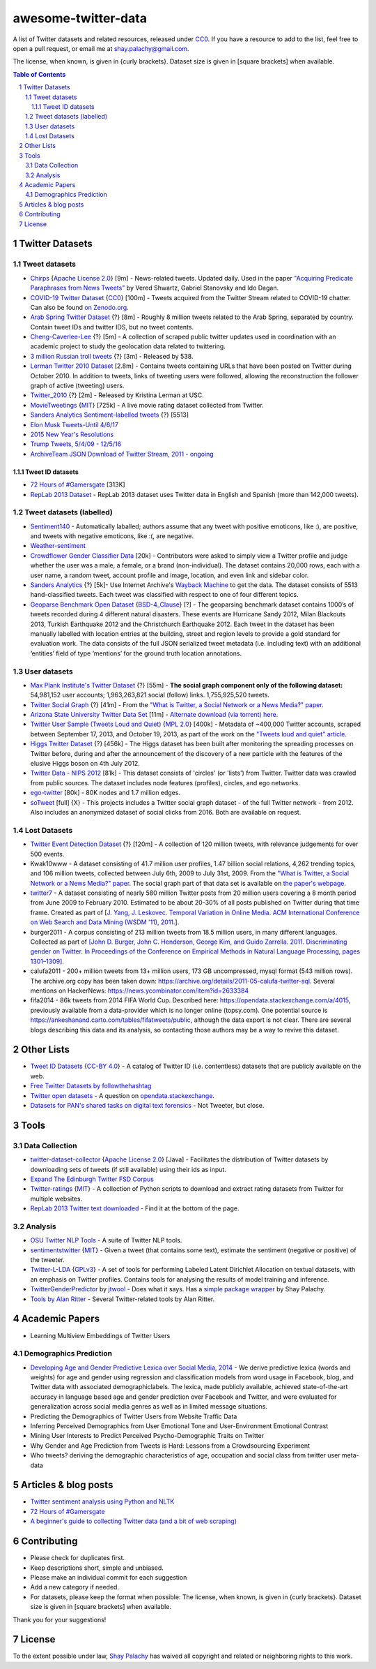 awesome-twitter-data
####################
|Awesome| |CC0|

.. |Awesome| image:: https://awesome.re/badge.svg
   :target: https://awesome.re

A list of Twitter datasets and related resources, released under `CC0 <https://creativecommons.org/publicdomain/zero/1.0/>`_. If you have a resource to add to the list, feel free to open a pull request, or email me at `shay.palachy@gmail.com <shay.palachy@gmail.com>`_.

The license, when known, is given in {curly brackets}. Dataset size is given in [square brackets] when available.


.. contents:: Table of Contents

.. section-numbering::


Twitter Datasets
================


Tweet datasets
--------------

* `Chirps <https://github.com/vered1986/Chirps/>`_ {`Apache License 2.0`_} [9m] - News-related tweets. Updated daily. Used in the paper `"Acquiring Predicate Paraphrases from News Tweets" <http://aclweb.org/anthology/S/S17/S17-1019.pdf>`_ by Vered Shwartz, Gabriel Stanovsky and Ido Dagan.

* `COVID-19 Twitter Dataset <https://github.com/thepanacealab/covid19_twitter>`_ {`CC0`_} [100m] - Tweets acquired from the Twitter Stream related to COVID-19 chatter. Can also be found `on Zenodo.org <https://zenodo.org/record/3735274>`_.

* `Arab Spring Twitter Dataset <http://dfreelon.org/2012/02/11/arab-spring-twitter-data-now-available-sort-of/>`_ {?} [8m] - Roughly 8 million tweets related to the Arab Spring, separated by country. Contain tweet IDs and twitter IDS, but no tweet contents.

* `Cheng-Caverlee-Lee <https://archive.org/details/twitter_cikm_2010>`_ {?} [5m] - A collection of scraped public twitter updates used in coordination with an academic project to study the geolocation data related to twittering.

* `3 million Russian troll tweets <https://github.com/fivethirtyeight/russian-troll-tweets/>`_ {?} [3m] - Released by 538.

* `Lerman Twitter 2010 Dataset <http://academictorrents.com/details/d8b3a315172c8d804528762f37fa67db14577cdb>`_ [2.8m] - Contains tweets containing URLs that have been posted on Twitter during October 2010. In addition to tweets, links of tweeting users were followed, allowing the reconstruction the follower graph of active (tweeting) users. 


* `Twitter_2010 <https://www.isi.edu/~lerman/downloads/twitter/twitter2010.html>`_ {?} [2m] - Released by Kristina Lerman at USC.

* `MovieTweetings <https://github.com/sidooms/MovieTweetings>`_ {`MIT`_} [725k] - A live movie rating dataset collected from Twitter.

* `Sanders Analytics Sentiment-labelled tweets <https://github.com/zfz/twitter_corpus>`_ {?} [5513]

* `Elon Musk Tweets-Until 4/6/17 <https://data.world/adamhelsinger/elon-musk-tweets-until-4-6-17>`_

* `2015 New Year's Resolutions <https://data.world/crowdflower/2015-new-years-resolutions>`_

* `Trump Tweets, 5/4/09 - 12/5/16 <https://data.world/lovesdata/trump-tweets-5-4-09-12-5-16>`_

* `ArchiveTeam JSON Download of Twitter Stream, 2011 - ongoing <https://archive.org/search.php?query=twitterstream&sort=-publicdate>`_


Tweet ID datasets
~~~~~~~~~~~~~~~~~

* `72 Hours of #Gamersgate <https://medium.com/message/72-hours-of-gamergate-e00513f7cf5d>`_ [313K]

* `RepLab 2013 Dataset <http://nlp.uned.es/replab2013/>`_ - RepLab 2013 dataset uses Twitter data in English and Spanish (more than 142,000 tweets).


Tweet datasets (labelled)
--------------------------

* `Sentiment140 <http://help.sentiment140.com/for-students/>`_ - Automatically laballed; authors assume that any tweet with positive emoticons, like :), are positive, and tweets with negative emoticons, like :(, are negative. 

* `Weather-sentiment <https://data.world/crowdflower/weather-sentiment>`_

* `Crowdflower Gender Classifier Data <https://data.world/crowdflower/gender-classifier-data>`_ [20k] - Contributors were asked to simply view a Twitter profile and judge whether the user was a male, a female, or a brand (non-individual). The dataset contains 20,000 rows, each with a user name, a random tweet, account profile and image, location, and even link and sidebar color.

* `Sanders Analytics <http://www.sananalytics.com/lab/twitter-sentiment/>`_ {?} [5k]- Use Internet Archive's `Wayback Machine <https://archive.org/web/>`_ to get the data.  The dataset consists of 5513 hand-classified tweets. Each tweet was classified with respect to one of four different topics.

* `Geoparse Benchmark Open Dataset <https://revealproject.eu/geoparse-benchmark-open-dataset/>`_ {`BSD-4_Clause`_} [?] - The geoparsing benchmark dataset contains 1000’s of tweets recorded during 4 different natural disasters. These events are Hurricane Sandy 2012, Milan Blackouts 2013, Turkish Earthquake 2012 and the Christchurch Earthquake 2012. Each tweet in the dataset has been manually labelled with location entries at the building, street and region levels to provide a gold standard for evaluation work. The data consists of the full JSON serialized tweet metadata (i.e. including text) with an additional ‘entities’ field of type ‘mentions’ for the ground truth location annotations.


User datasets
-------------

* `Max Plank Institute's Twitter Dataset <http://twitter.mpi-sws.org/>`_ {?} [55m] - **The social graph component only of the following dataset:** 54,981,152 user accounts; 1,963,263,821 social (follow) links. 1,755,925,520 tweets.

* `Twitter Social Graph <http://an.kaist.ac.kr/traces/WWW2010.html>`_ {?} [41m] - From the `"What is Twitter, a Social Network or a News Media?" paper <http://an.kaist.ac.kr/traces/WWW2010.html>`_.

* `Arizona State University Twitter Data Set <http://socialcomputing.asu.edu/datasets/Twitter>`_ [11m] - `Alternate download (via torrent) here <http://academictorrents.com/details/2399616d26eeb4ae9ac3d05c7fdd98958299efa9>`_.

* `Twitter User Sample (Tweets Loud and Quiet) <https://github.com/jonbruner/twitter-analysis>`_ {`MPL 2.0`_} [400k] - Metadata of ~400,000 Twitter accounts, scraped between September 17, 2013, and October 19, 2013, as part of the work on the `"Tweets loud and quiet" article <https://www.oreilly.com/ideas/tweets-loud-and-quiet>`_. 

* `Higgs Twitter Dataset <http://snap.stanford.edu/data/higgs-twitter.html>`_ {?} [456k] - The Higgs dataset has been built after monitoring the spreading processes on Twitter before, during and after the announcement of the discovery of a new particle with the features of the elusive Higgs boson on 4th July 2012.

* `Twitter Data - NIPS 2012	<http://academictorrents.com/details/046cf7a75db2a530b1505a4ce125fbe0031f4661>`_ [81k] - This dataset consists of 'circles' (or 'lists') from Twitter. Twitter data was crawled from public sources. The dataset includes node features (profiles), circles, and ego networks.

* `ego-twitter <http://snap.stanford.edu/data/ego-Twitter.html>`_ [80k] - 80K nodes and 1.7 million edges.

* `soTweet <http://www-sop.inria.fr/members/Arnaud.Legout/Projects/sotweet.html>`_ [full] {X} - This projects includes a Twitter social graph dataset - of the full Twitter network - from 2012. Also includes an anonymized dataset of social clicks from 2016. Both are available on request.



Lost Datasets
-------------

* `Twitter Event Detection Dataset <http://mir.dcs.gla.ac.uk/resources/>`_  {?} [120m] - A collection of 120 million tweets, with relevance judgements for over 500 events.

* Kwak10www - A dataset consisting of 41.7 million user profiles, 1.47 billion social relations, 4,262 trending topics, and 106 million tweets, collected between July 6th, 2009 to July 31st, 2009. From the `"What is Twitter, a Social Network or a News Media?" paper <http://an.kaist.ac.kr/traces/WWW2010.html>`_. The social graph part of that data set is available on `the paper's webpage <http://an.kaist.ac.kr/traces/WWW2010.html>`_.

* `twitter7 <http://snap.stanford.edu/data/twitter7.html>`_ - A dataset consisting of nearly 580 million Twitter posts from 20 million users covering a 8 month period from June 2009 to February 2010. Estimated to be about 20-30% of all posts published on Twitter during that time frame. Created as part of [`J. Yang, J. Leskovec. Temporal Variation in Online Media. ACM International Conference on Web Search and Data Mining (WSDM '11), 2011. <http://ilpubs.stanford.edu:8090/984/1/paper-memeshapes.pdf>`_].

* burger2011 - A corpus consisting of 213 million tweets from 18.5 million users, in many different languages. Collected as part of `[John D. Burger, John C. Henderson, George Kim, and Guido Zarrella. 2011. Discriminating gender on Twitter. In Proceedings of the Conference on Empirical Methods in Natural Language Processing, pages 1301–1309] <http://www.aclweb.org/anthology/D11-1120>`_.

* calufa2011 - 200+ million tweets from 13+ million users, 173 GB uncompressed, mysql format (543 million rows). The archive.org copy has been taken down: https://archive.org/details/2011-05-calufa-twitter-sql. Several mentions on HackerNews: https://news.ycombinator.com/item?id=2633384

* fifa2014 - 86k tweets from 2014 FIFA World Cup. Described here: https://opendata.stackexchange.com/a/4015, previously available from a data-provider which is no longer online (topsy.com). One potential source is https://ankeshanand.carto.com/tables/fifatweets/public, although the data export is not clear. There are several blogs describing this data and its analysis, so contacting those authors may be a way to revive this dataset.

Other Lists
===========

* `Tweet ID Datasets <https://www.docnow.io/catalog/>`_ {`CC-BY 4.0`_} - A catalog of Twitter ID (i.e. contentless) datasets that are publicly available on the web.

* `Free Twitter Datasets by followthehashtag <http://followthehashtag.com/datasets/>`_

* `Twitter open datasets <https://opendata.stackexchange.com/questions/1545/twitter-open-datasets>`_ - A question on `opendata.stackexchange <https://opendata.stackexchange.com/>`_.

* `Datasets for PAN's shared tasks on digital text forensics <https://pan.webis.de/data.html>`_ - Not Tweeter, but close.


Tools
=====

Data Collection
---------------

* `twitter-dataset-collector <https://github.com/socialsensor/twitter-dataset-collector>`_ {`Apache License 2.0`_} [Java] - Facilitates the distribution of Twitter datasets by downloading sets of tweets (if still available) using their ids as input.

* `Expand The Edinburgh Twitter FSD Corpus <https://gist.github.com/emaadmanzoor/5019020>`_

* `Twitter-ratings <https://github.com/sidooms/Twitter-ratings>`_ {`MIT`_} - A collection of Python scripts to download and extract rating datasets from Twitter for multiple websites.

* `RepLab 2013 Twitter text downloaded <http://nlp.uned.es/replab2013/>`_ - Find it at the bottom of the page.


Analysis
--------

* `OSU Twitter NLP Tools <https://github.com/aritter/twitter_nlp>`_ - A suite of Twitter NLP tools.

* `sentimentstwitter <https://github.com/alabid/sentimentstwitter>`_ {`MIT`_} - Given a tweet (that contains some text), estimate the sentiment (negative or positive) of the tweeter.

* `Twitter-L-LDA <https://github.com/harryaskham/Twitter-L-LDA>`_ {`GPLv3`_} - A set of tools for performing Labeled Latent Dirichlet Allocation on textual datasets, with an emphasis on Twitter profiles. Contains tools for analysing the results of model training and inference.

* `TwitterGenderPredictor <https://github.com/jtwool/TwitterGenderPredictor>`_ by `jtwool <https://github.com/jtwool>`_ - Does what it says. Has a `simple package wrapper <https://github.com/shaypal5/speks>`_ by Shay Palachy.

* `Tools by Alan Ritter <http://aritter.github.io/software.html>`_ - Several Twitter-related tools by Alan Ritter.


Academic Papers
===============

* Learning Multiview Embeddings of Twitter Users

Demographics Prediction
-----------------------

* `Developing Age and Gender Predictive Lexica over Social Media, 2014 <http://wwbp.org/papers/emnlp2014_developingLexica.pdf>`_ - We derive predictive lexica (words and weights) for age and gender using regression and classification models from word usage in Facebook, blog, and Twitter data with associated demographiclabels. The lexica, made publicly available, achieved state-of-the-art accuracy in language based age and gender prediction over Facebook and Twitter, and were evaluated for generalization across social media genres as well as in limited message situations.

* Predicting the Demographics of Twitter Users from Website Traffic Data

* Inferring Perceived Demographics from User Emotional Tone and User-Environment Emotional Contrast

* Mining User Interests to Predict Perceived Psycho-Demographic Traits on Twitter

* Why Gender and Age Prediction from Tweets is Hard: Lessons from a Crowdsourcing Experiment

* Who tweets? deriving the demographic characteristics of age, occupation and social class from twitter user meta-data


Articles & blog posts
=====================

* `Twitter sentiment analysis using Python and NLTK <http://ww1.gbsheli.com/2009/03/twitgraph-en.html>`_

* `72 Hours of #Gamersgate <https://medium.com/message/72-hours-of-gamergate-e00513f7cf5d>`_

* `A beginner's guide to collecting Twitter data (and a bit of web scraping) <https://knightlab.northwestern.edu/2014/03/15/a-beginners-guide-to-collecting-twitter-data-and-a-bit-of-web-scraping/>`_


Contributing
============

- Please check for duplicates first.
- Keep descriptions short, simple and unbiased.
- Please make an individual commit for each suggestion
- Add a new category if needed.
- For datasets, please keep the format when possible: The license, when known, is given in {curly brackets}. Dataset size is given in [square brackets] when available.

Thank you for your suggestions!


License
=======
|CC0|

.. |CC0| image:: https://licensebuttons.net/p/zero/1.0/88x31.png
   :target: https://creativecommons.org/publicdomain/zero/1.0/

To the extent possible under law, `Shay Palachy <http://shaypalachy.com>`_ has waived all copyright and related or neighboring rights to this work.

.. License Links

.. _Public Domain: https://en.wikipedia.org/wiki/Public_domain
.. _CC-BY-SA 3.0: https://creativecommons.org/licenses/by-sa/3.0/
.. _AGPL-3.0: https://opensource.org/licenses/AGPL-3.0
.. _GPLv3: http://www.gnu.org/copyleft/gpl.html
.. _CC0:  https://creativecommons.org/publicdomain/zero/1.0/
.. _CC BY-NC-SA 4.0: https://creativecommons.org/licenses/by-nc-sa/4.0/
.. _CC BY-NC 4.0: https://creativecommons.org/licenses/by-nc/4.0/
.. _Apache License 2.0: https://www.apache.org/licenses/LICENSE-2.0
.. _MIT: https://en.wikipedia.org/wiki/MIT_License
.. _CC-BY 4.0: https://creativecommons.org/licenses/by/4.0/
.. _MPL 2.0: https://github.com/jonbruner/twitter-analysis
.. _BSD-4_Clause: https://en.wikipedia.org/wiki/BSD_licenses#4-clause_license_(original_%22BSD_License%22)
